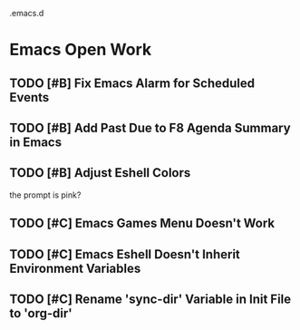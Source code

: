 .emacs.d

* Emacs Open Work
** TODO [#B] Fix Emacs Alarm for Scheduled Events
** TODO [#B] Add Past Due to F8 Agenda Summary in Emacs
** TODO [#B] Adjust Eshell Colors
the prompt is pink?
** TODO [#C] Emacs Games Menu Doesn't Work
** TODO [#C] Emacs Eshell Doesn't Inherit Environment Variables
** TODO [#C] Rename 'sync-dir' Variable in Init File to 'org-dir'
